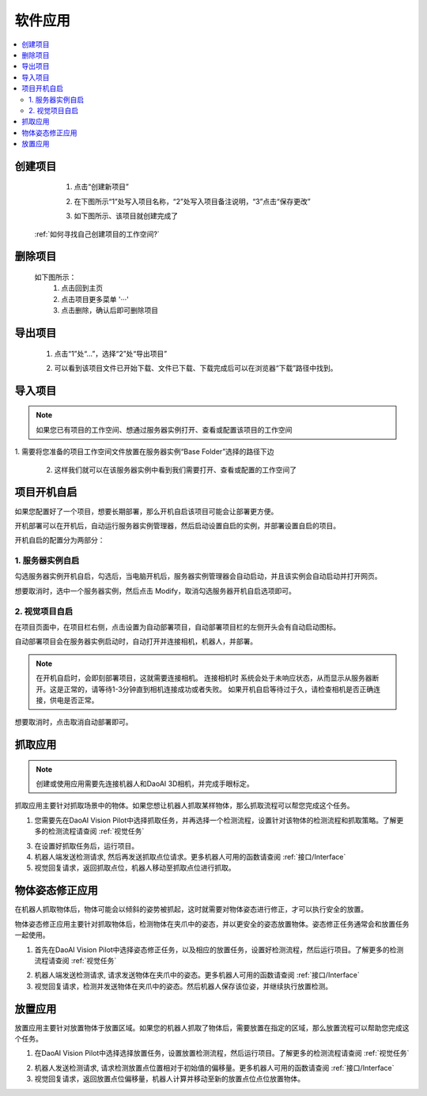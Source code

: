 软件应用
============

.. contents::
    :local:


创建项目
----------
    1. 点击“创建新项目”

    .. image:: images/创建新项目.png
        :scale: 60%

    2. 在下图所示“1”处写入项目名称，“2”处写入项目备注说明，“3”点击“保存更改”

    .. image:: images/创建新项目2.png
        :scale: 60%

    3. 如下图所示、该项目就创建完成了

    .. image:: images/创建新项目3.png
        :scale: 60%

 :ref:`如何寻找自己创建项目的工作空间?`


删除项目
----------

    如下图所示：
        1. 点击回到主页
        2. 点击项目更多菜单 '···'
        3. 点击删除，确认后即可删除项目

    .. image:: images/删除项目.png
        :scale: 60%

导出项目
----------

    1. 点击“1”处“...”，选择“2”处“导出项目”

    .. image:: images/导出项目1.png
        :scale: 60%

    2. 可以看到该项目文件已开始下载、文件已下载、下载完成后可以在浏览器“下载”路径中找到。

    .. image:: images/导出项目2.png
        :scale: 60%

导入项目
----------
.. note::
    如果您已有项目的工作空间、想通过服务器实例打开、查看或配置该项目的工作空间
|
    1. 需要将您准备的项目工作空间文件放置在服务器实例“Base Folder”选择的路径下边

    .. image:: images/导入项目.png
        :scale: 60%
        

    2. 这样我们就可以在该服务器实例中看到我们需要打开、查看或配置的工作空间了

    .. image:: images/导入项目1.png
        :scale: 60%

.. 软件的应用总共分为3大类。


项目开机自启
-----------------

如果您配置好了一个项目，想要长期部署，那么开机自启该项目可能会让部署更方便。

开机部署可以在开机后，自动运行服务器实例管理器，然后启动设置自启的实例，并部署设置自启的项目。

开机自启的配置分为两部分：

1. 服务器实例自启
~~~~~~~~~~~~~~~~~~~

勾选服务器实例开机自启，勾选后，当电脑开机后，服务器实例管理器会自动启动，并且该实例会自动启动并打开网页。
    .. image:: images/instance_auto_start.png
        :scale: 60%

想要取消时，选中一个服务器实例，然后点击 Modify，取消勾选服务器开机自启选项即可。
    .. image:: images/instance_modify.png
        :scale: 60%


2. 视觉项目自启
~~~~~~~~~~~~~~~~

在项目页面中，在项目栏右侧，点击设置为自动部署项目，自动部署项目栏的左侧开头会有自动启动图标。
    .. image:: images/solution_auto_deploy.png
        :scale: 60%

自动部署项目会在服务器实例启动时，自动打开并连接相机，机器人，并部署。

.. note::
    在开机自启时，会即刻部署项目，这就需要连接相机。
    连接相机时 系统会处于未响应状态，从而显示从服务器断开。这是正常的，请等待1-3分钟直到相机连接成功或者失败。
    如果开机自启等待过于久，请检查相机是否正确连接，供电是否正常。

想要取消时，点击取消自动部署即可。


抓取应用
----------

.. note::
    创建或使用应用需要先连接机器人和DaoAI 3D相机，并完成手眼标定。


抓取应用主要针对抓取场景中的物体。如果您想让机器人抓取某样物体，那么抓取流程可以帮您完成这个任务。

.. image:: images/picking.png
    :scale: 60%

1. 您需要先在DaoAI Vision Pilot中选择抓取任务，并再选择一个检测流程，设置针对该物体的检测流程和抓取策略。了解更多的检测流程请查阅 :ref:`视觉任务`

.. image:: images/picking2.png
    :scale: 70%

3. 在设置好抓取任务后，运行项目。

4. 机器人端发送检测请求, 然后再发送抓取点位请求。更多机器人可用的函数请查阅 :ref:`接口/Interface`

5. 视觉回复请求，返回抓取点位，机器人移动至抓取点位进行抓取。


物体姿态修正应用 
-----------------

在机器人抓取物体后，物体可能会以倾斜的姿势被抓起，这时就需要对物体姿态进行修正，才可以执行安全的放置。

物体姿态修正应用主要针对抓取物体后，检测物体在夹爪中的姿态，并以更安全的姿态放置物体。姿态修正任务通常会和放置任务一起使用。

.. image:: images/adjust.png

1. 首先在DaoAI Vision Pilot中选择姿态修正任务，以及相应的放置任务，设置好检测流程，然后运行项目。了解更多的检测流程请查阅 :ref:`视觉任务`

.. image:: images/adjust1.png

2. 机器人端发送检测请求, 请求发送物体在夹爪中的姿态。更多机器人可用的函数请查阅 :ref:`接口/Interface`

3. 视觉回复请求，检测并发送物体在夹爪中的姿态。然后机器人保存该位姿，并继续执行放置检测。


放置应用
----------

放置应用主要针对放置物体于放置区域。如果您的机器人抓取了物体后，需要放置在指定的区域，那么放置流程可以帮助您完成这个任务。

.. image:: images/place.png

1. 在DaoAI Vision Pilot中选择选择放置任务，设置放置检测流程，然后运行项目。了解更多的检测流程请查阅 :ref:`视觉任务`

.. image:: images/adjust1.png

2. 机器人发送检测请求, 请求检测放置点位置相对于初始值的偏移量。更多机器人可用的函数请查阅 :ref:`接口/Interface`

3. 视觉回复请求，返回放置点位偏移量，机器人计算并移动至新的放置点位点位放置物体。
